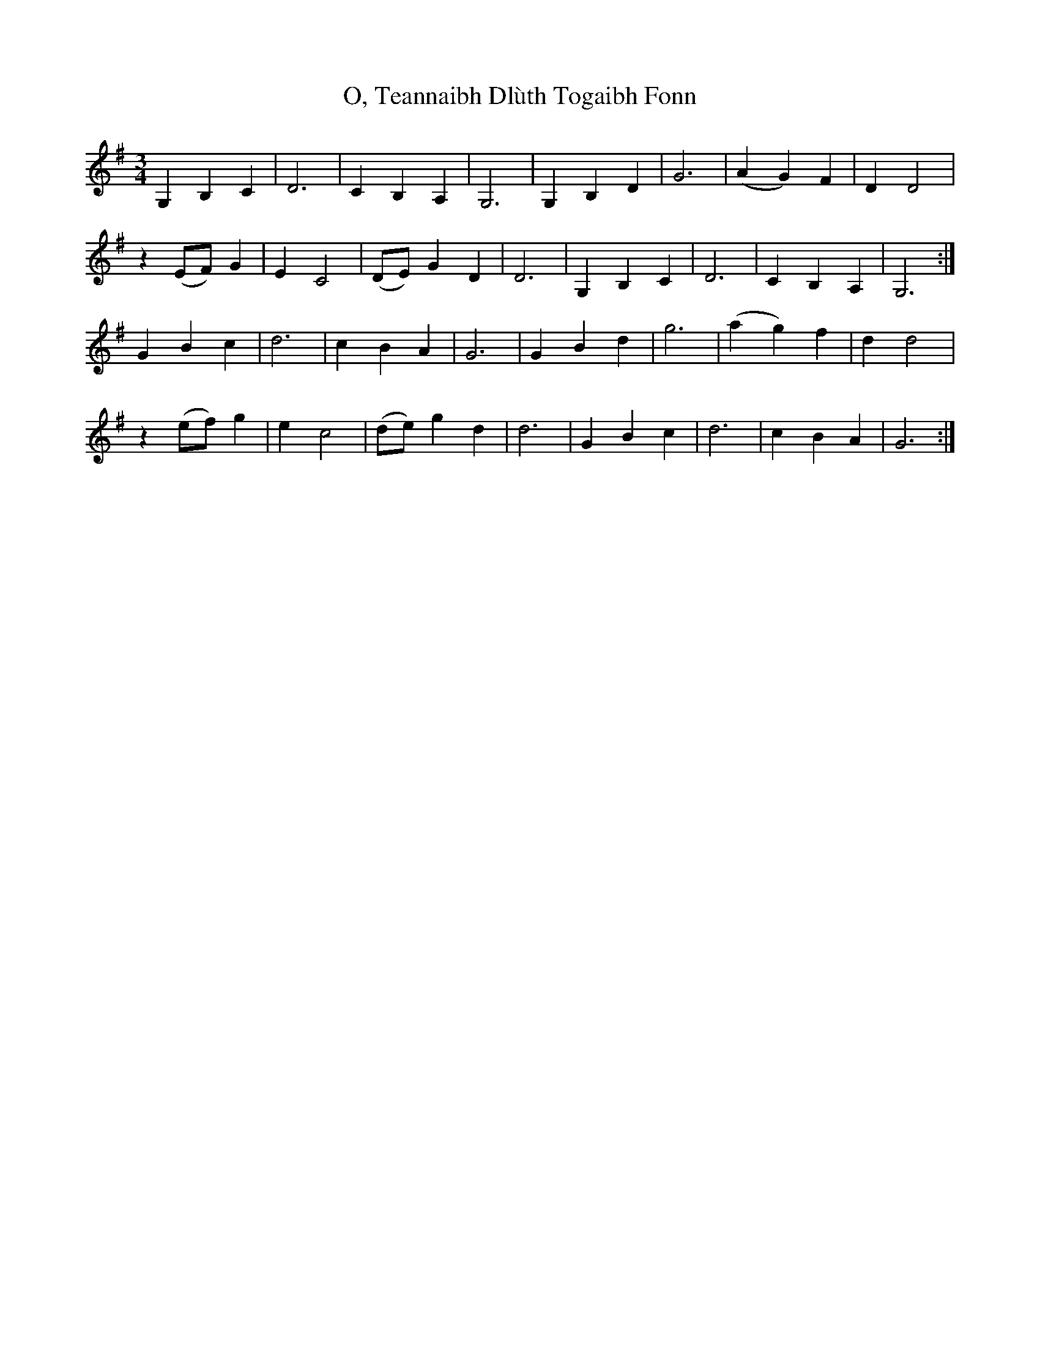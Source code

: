 X: 29949
T: O, Teannaibh Dlùth Togaibh Fonn
R: waltz
M: 3/4
K: Gmajor
G,2 B,2 C2|D6|C2 B,2 A,2|G,6|G,2 B,2 D2|G6|(A2 G2) F2|D2 D4|
z2 (EF) G2|E2 C4|(DE) G2 D2|D6|G,2 B,2 C2|D6|C2 B,2 A,2|G,6:|
G2 B2 c2|d6|c2 B2 A2|G6|G2 B2 d2|g6|(a2 g2) f2|d2 d4|
z2 (ef) g2|e2 c4|(de) g2 d2|d6|G2 B2 c2|d6|c2 B2 A2|G6:|

